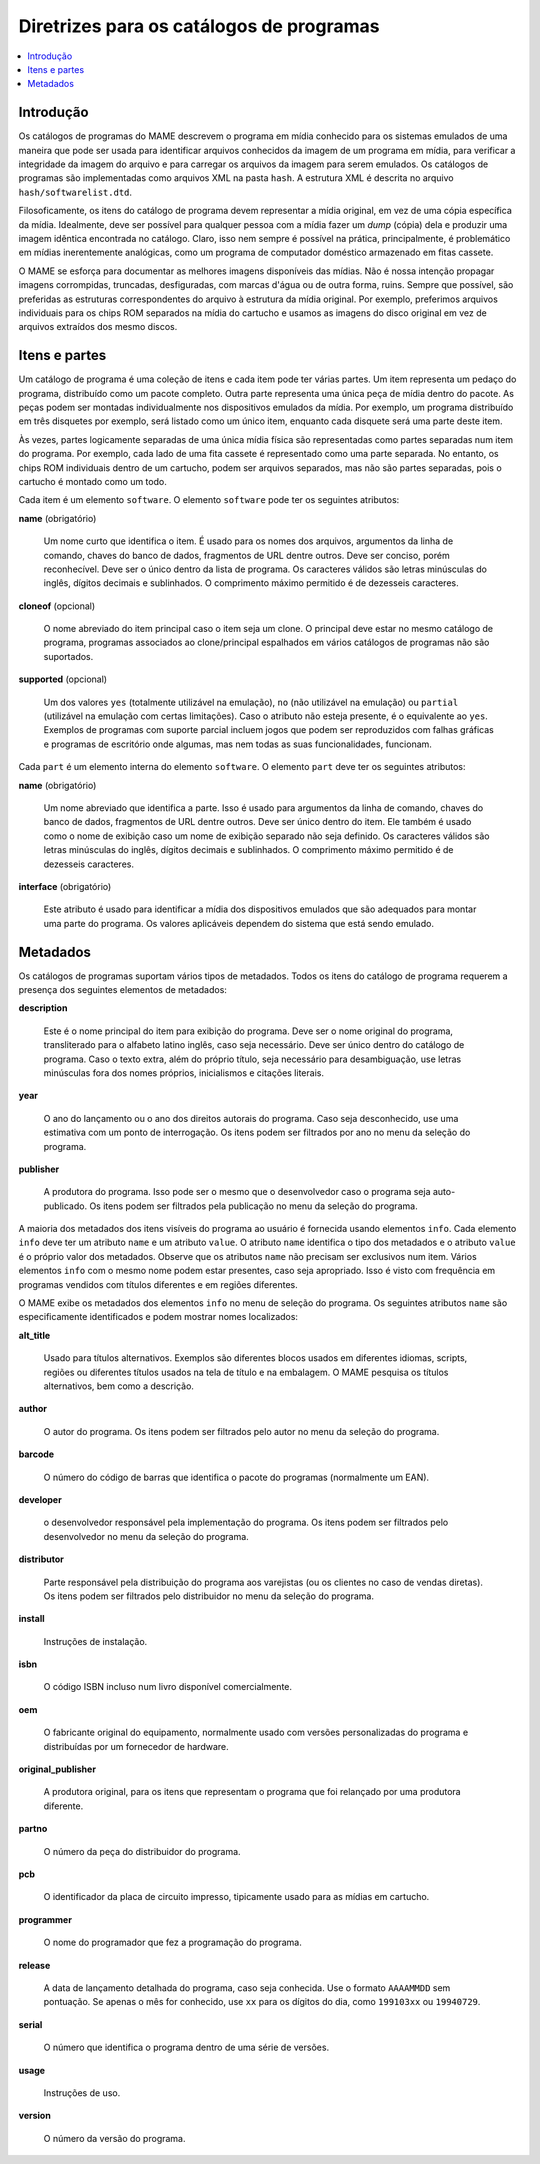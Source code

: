 .. raw:: latex

	\clearpage

.. _contributing-softlist:

Diretrizes para os catálogos de programas
=========================================

.. contents:: :local:


.. _contributing-softlist-intro:

Introdução
----------

Os |cdps| do MAME descrevem o programa em mídia
conhecido para os sistemas emulados de uma maneira que pode ser usada
para identificar arquivos conhecidos da imagem de um programa em mídia,
para verificar a integridade da imagem do arquivo e para carregar os
arquivos da imagem para serem emulados. Os |cdps| são
implementadas como arquivos XML na pasta ``hash``. A estrutura XML é
descrita no arquivo ``hash/softwarelist.dtd``.

Filosoficamente, os itens do |cdp| devem representar a
mídia original, em vez de uma cópia específica da mídia. Idealmente,
deve ser possível para qualquer pessoa com a mídia fazer um *dump*
(cópia) dela e produzir uma imagem idêntica encontrada no catálogo.
Claro, isso nem sempre é possível na prática, principalmente, é
problemático em mídias inerentemente analógicas, como um programa de
computador doméstico armazenado em fitas cassete.

O MAME se esforça para documentar as melhores imagens disponíveis das
mídias. Não é nossa intenção propagar imagens corrompidas, truncadas,
desfiguradas, com marcas d'água ou de outra forma, ruins. Sempre que
possível, são preferidas as estruturas correspondentes do arquivo à
estrutura da mídia original. Por exemplo, preferimos arquivos
individuais para os chips ROM separados na mídia do cartucho e usamos
as imagens do disco original em vez de arquivos extraídos dos mesmo
discos.


.. _contributing-softlist-itempart:

Itens e partes
--------------

Um |cdp| é uma coleção de itens e cada item pode ter várias partes. Um
item representa um pedaço do programa, distribuído como um pacote
completo. Outra parte representa uma única peça de mídia dentro do
pacote. As peças podem ser montadas individualmente nos dispositivos
emulados da mídia. Por exemplo, um programa distribuído em três
disquetes por exemplo, será listado como um único item, enquanto cada
disquete será uma parte deste item.

Às vezes, partes logicamente separadas de uma única mídia física são
representadas como partes separadas num item do programa. Por exemplo,
cada lado de uma fita cassete é representado como uma parte separada.
No entanto, os chips ROM individuais dentro de um cartucho, podem ser
arquivos separados, mas não são partes separadas, pois o cartucho é
montado como um todo.

.. raw:: latex

	\clearpage

Cada item é um elemento ``software``. O elemento ``software`` pode ter
os seguintes atributos:

**name** (obrigatório)

    Um nome curto que identifica o item. É usado para os nomes dos
    arquivos, argumentos da linha de comando, chaves do banco de dados,
    fragmentos de URL dentre outros. Deve ser conciso, porém
    reconhecível. Deve ser o único dentro da lista de programa. Os
    caracteres válidos são letras minúsculas do inglês, dígitos decimais
    e sublinhados. O comprimento máximo permitido é de dezesseis
    caracteres.

**cloneof** (opcional)

    O nome abreviado do item principal caso o item seja um clone. O
    principal deve estar no mesmo |cdp|, programas associados ao
    clone/principal espalhados em vários |cdps| não são suportados.

**supported** (opcional)

    Um dos valores ``yes`` (totalmente utilizável na emulação), ``no``
    (não utilizável na emulação) ou ``partial`` (utilizável na emulação
    com certas limitações). Caso o atributo não esteja presente, é o
    equivalente ao ``yes``. Exemplos de programas com suporte parcial
    incluem jogos que podem ser reproduzidos com falhas gráficas e
    programas de escritório onde algumas, mas nem todas as
    suas funcionalidades, funcionam.

Cada ``part`` é um elemento interna do elemento ``software``. O
elemento ``part`` deve ter os seguintes atributos:

**name** (obrigatório)

    Um nome abreviado que identifica a parte. Isso é usado para
    argumentos da linha de comando, chaves do banco de dados,
    fragmentos de URL dentre outros. Deve ser único dentro do item. Ele
    também é usado como o nome de exibição caso um nome de exibição
    separado não seja definido. Os caracteres válidos são letras
    minúsculas do inglês, dígitos decimais e sublinhados. O comprimento
    máximo permitido é de dezesseis caracteres.

**interface** (obrigatório)

    Este atributo é usado para identificar a mídia dos dispositivos
    emulados que são adequados para montar uma parte do programa. Os
    valores aplicáveis dependem do sistema que está sendo emulado.


.. _contributing-softlist-metadata:

Metadados
---------

Os |cdps| suportam vários tipos de metadados. Todos os itens do |cdp|
requerem a presença dos seguintes elementos de metadados:

**description**

    Este é o nome principal do item para exibição do programa. Deve ser
    o nome original do programa, transliterado para o alfabeto latino
    inglês, caso seja necessário. Deve ser único dentro do |cdp|. Caso
    o texto extra, além do próprio título, seja necessário para
    desambiguação, use letras minúsculas fora dos nomes próprios,
    inicialismos e citações literais.

**year**

    O ano do lançamento ou o ano dos direitos autorais do programa. Caso
    seja desconhecido, use uma estimativa com um ponto de interrogação.
    Os itens podem ser filtrados por ano no menu da seleção do programa.

.. raw:: latex

	\clearpage

**publisher**

    A produtora do programa. Isso pode ser o mesmo que o desenvolvedor
    caso o programa seja auto-publicado. Os itens podem ser filtrados
    pela publicação no menu da seleção do programa.

A maioria dos metadados dos itens visíveis do programa ao usuário é
fornecida usando elementos ``info``. Cada elemento ``info`` deve ter um
atributo ``name`` e um atributo ``value``. O atributo ``name``
identifica o tipo dos metadados e o atributo ``value`` é o próprio valor
dos metadados. Observe que os atributos ``name`` não precisam ser
exclusivos num item. Vários elementos ``info`` com o mesmo nome podem
estar presentes, caso seja apropriado. Isso é visto com frequência em
programas vendidos com títulos diferentes e em regiões diferentes.

O MAME exibe os metadados dos elementos ``info`` no menu de seleção do
programa. Os seguintes atributos ``name`` são especificamente
identificados e podem mostrar nomes localizados:

**alt_title**

    Usado para títulos alternativos. Exemplos são diferentes blocos
    usados em diferentes idiomas, scripts, regiões ou diferentes títulos
    usados na tela de título e na embalagem. O MAME pesquisa os títulos
    alternativos, bem como a descrição.

**author**

    O autor do programa. Os itens podem ser filtrados pelo autor no
    menu da seleção do programa.

**barcode**

    O número do código de barras que identifica o pacote do programas
    (normalmente um EAN).

**developer**

    o desenvolvedor responsável pela implementação do programa. Os itens
    podem ser filtrados pelo desenvolvedor no menu da seleção do
    programa.

**distributor**

    Parte responsável pela distribuição do programa aos varejistas (ou
    os clientes no caso de vendas diretas). Os itens podem ser filtrados
    pelo distribuidor no menu da seleção do programa.

**install**

    Instruções de instalação.

**isbn**

    O código ISBN incluso num livro disponível comercialmente.

**oem**

    O fabricante original do equipamento, normalmente usado com versões
    personalizadas do programa e  distribuídas por um fornecedor de
    hardware.

**original_publisher**

    A produtora original, para os itens que representam o programa que foi
    relançado por uma produtora diferente.

**partno**

    O número da peça do distribuidor do programa.

**pcb**

    O identificador da placa de circuito impresso, tipicamente usado para as mídias em cartucho.

.. raw:: latex

	\clearpage

**programmer**

    O nome do programador que fez a programação do programa.

**release**

    A data de lançamento detalhada do programa, caso seja conhecida. Use
    o formato ``AAAAMMDD`` sem pontuação. Se apenas o mês for conhecido,
    use ``xx`` para os dígitos do dia, como ``199103xx`` ou
    ``19940729``.

**serial**

    O número que identifica o programa dentro de uma série de versões.

**usage**

    Instruções de uso.

**version**

    O número da versão do programa.

.. |cdp| replace:: catálogo de programa
.. |cdps| replace:: catálogos de programas
